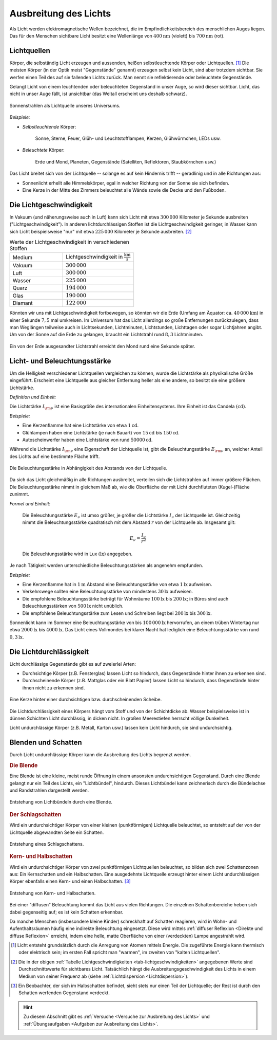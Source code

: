 
.. _Ausbreitung des Lichts:
.. _Lichtausbreitung:

Ausbreitung des Lichts
======================

.. index:: Licht

Als Licht werden elektromagnetische Wellen bezeichnet, die im
Empfindlichkeitsbereich des menschlichen Auges liegen. Das für den Menschen
sichtbare Licht besitzt eine Wellenlänge von :math:`\unit[400]{nm}` (violett)
bis :math:`\unit[700]{nm}` (rot).


.. index:: Lichtquellen
.. _Lichtquellen:

Lichtquellen
------------

Körper, die selbständig Licht erzeugen und aussenden, heißen selbstleuchtende
Körper oder Lichtquellen. [#]_ Die meisten Körper (in der Optik meist
"Gegenstände" genannt) erzeugen selbst kein Licht, sind aber trotzdem sichtbar.
Sie werfen einen Teil des auf sie fallenden Lichts zurück. Man nennt sie
reflektierende oder beleuchtete Gegenstände.

Gelangt Licht von einem leuchtenden oder beleuchteten Gegenstand in unser Auge, so
wird dieser sichtbar. Licht, das nicht in unser Auge fällt, ist unsichtbar (das
Weltall erscheint uns deshalb schwarz).

.. figure::
    ../pics/optik/lichtquelle-sonnenstrahlen.png
    :name: fig-lichtquelle-sonnenstrahlen
    :alt:  fig-lichtquelle-sonnenstrahlen
    :align: center
    :width: 75%

    Sonnenstrahlen als Lichtquelle unseres Universums.

    .. only:: html

        :download:`SVG: Sonnenstrahlen <../pics/optik/lichtquelle-sonnenstrahlen.svg>`

*Beispiele:*

* *Selbstleuchtende* Körper:

      Sonne, Sterne, Feuer, Glüh- und Leuchtstofflampen, Kerzen, Glühwürmchen, LEDs usw.

* *Beleuchtete* Körper:

      Erde und Mond, Planeten, Gegenstände (Satelliten, Reflektoren, Staubkörnchen usw.)

Das Licht breitet sich von der Lichtquelle -- solange es auf kein Hindernis
trifft -- geradlinig und in alle Richtungen aus:

* Sonnenlicht erhellt alle Himmelskörper, egal in welcher Richtung von der Sonne
  sie sich befinden.
* Eine Kerze in der Mitte des Zimmers beleuchtet alle Wände sowie die Decke und
  den Fußboden.


.. index:: Lichtgeschwindigkeit
.. _Lichtgeschwindigkeit:

Die Lichtgeschwindigkeit
------------------------

In Vakuum (und näherungsweise auch in Luft) kann sich Licht mit etwa
:math:`300\,000` Kilometer je Sekunde ausbreiten ("Lichtgeschwindigkeit"). In
anderen lichtdurchlässigen Stoffen ist die Lichtgeschwindigkeit geringer, in
Wasser kann sich Licht beispielsweise "nur" mit etwa :math:`225\,000` Kilometer
je Sekunde ausbreiten. [#]_

.. list-table:: Werte der Lichtgeschwindigkeit in verschiedenen Stoffen
    :name: tab-lichtgeschwindigkeiten
    :widths: 30 40

    * - Medium
      - Lichtgeschwindigkeit in :math:`\unit[]{\frac{km}{s}}`
    * - Vakuum
      - :math:`300\,000`
    * - Luft
      - :math:`300\,000`
    * - Wasser
      - :math:`225\,000`
    * - Quarz
      - :math:`194\,000`
    * - Glas
      - :math:`190\,000`
    * - Diamant
      - :math:`122\,000`

Könnten wir uns mit Lichtgeschwindigkeit fortbewegen, so könnten wir die Erde
(Umfang am Äquator: ca. :math:`\unit[40\,000]{km}`) in einer Sekunde :math:`7,5`
mal umkreisen. Im Universum hat das Licht allerdings so große Entfernungen
zurückzulegen, dass man Weglängen teilweise auch in Lichtsekunden, Lichtminuten,
Lichtstunden, Lichttagen oder sogar Lichtjahren angibt. Um von der Sonne auf die
Erde zu gelangen, braucht ein Lichtstrahl rund :math:`8,3` Lichtminuten.

.. figure::
    ../pics/optik/lichtgeschwindigkeit.png
    :name: fig-lichtgeschwindigkeit
    :alt:  fig-lichtgeschwindigkeit
    :align: center
    :width: 60%

    Ein von der Erde ausgesandter Lichtstrahl erreicht den Mond rund eine
    Sekunde später.

    .. only:: html

        :download:`SVG: Lichtgeschwindigkeit
        <../pics/optik/lichtgeschwindigkeit.svg>`


.. index:: Lichtstärke
.. _Licht- und  Beleuchtungsstärke:

Licht- und  Beleuchtungsstärke
------------------------------

Um die Helligkeit verschiedener Lichtquellen vergleichen zu können, wurde die
Lichtstärke als physikalische Größe eingeführt. Erscheint eine Lichtquelle
aus gleicher Entfernung heller als eine andere, so besitzt sie eine größere
Lichtstärke.

*Definition und Einheit:*

Die Lichtstärke :math:`I _{\rm{\nu}}` ist eine Basisgröße des internationalen
Einheitensystems. Ihre Einheit ist das Candela :math:`(\unit[]{cd})`.

*Beispiele:*

* Eine Kerzenflamme hat eine Lichtstärke von etwa :math:`\unit[1]{cd}`.
* Glühlampen haben eine Lichtstärke (je nach Bauart) von :math:`\unit[15]{cd}`
  bis :math:`\unit[150 ]{cd}`.
* Autoscheinwerfer haben eine Lichtstärke von rund :math:`\unit[50 000 ]{cd}`.


.. index:: Beleuchtungsstärke

Während die Lichtstärke :math:`I _{\rm{\nu}}` eine Eigenschaft der Lichtquelle
ist, gibt die Beleuchtungsstärke :math:`E _{\rm{\nu}}` an, welcher Anteil des
Lichts auf eine bestimmte Fläche trifft.

.. figure::
    ../pics/optik/beleuchtungsstaerke.png
    :align: center
    :width: 50%
    :name: fig-beleuchtungsstaerke
    :alt:  fig-beleuchtungsstaerke

    Die Beleuchtungsstärke in Abhängigkeit des Abstands von der Lichtquelle.

    .. only:: html

        :download:`SVG: Beleuchtungsstärke
        <../pics/optik/beleuchtungsstaerke.svg>`

Da sich das Licht gleichmäßig in alle Richtungen ausbreitet, verteilen
sich die Lichtstrahlen auf immer größere Flächen. Die Beleuchtungsstärke nimmt
in gleichem Maß ab, wie die Oberfläche der mit Licht durchfluteten
(Kugel-)Fläche zunimmt.

..
    Die Beleuchtungsstärke lässt sich anhand des Photo-Stroms in einem
    Lichtmesser bestimmen.

*Formel und Einheit:*

    Die Beleuchtungsstärke :math:`E _{\nu}` ist umso größer, je größer die Lichtstärke
    :math:`I _{\nu}` der Lichtquelle ist. Gleichzeitig nimmt die Beleuchtungsstärke
    quadratisch mit dem Abstand :math:`r` von der Lichtquelle ab. Insgesamt gilt:

    .. math::

        E _{\nu} = \frac{I _{\nu}}{r^2}

    Die Beleuchtungsstärke wird in Lux :math:`(\unit[]{lx})` angegeben.

..  Ein Lux entspricht derjenigen Beleuchtungsstärke, die eine Lichtquelle der
..  Lichtstärke :math:`\unit[1]{cd}` bei senkrechtem Lichteinfall im Abstand von
..  :math:`\unit[1]{m}` auf eine Fläche von :math:`\unit[1]{m^2}` erzeugt.

Je nach Tätigkeit werden unterschiedliche Beleuchtungsstärken als angenehm
empfunden.

*Beispiele:*

* Eine Kerzenflamme hat in :math:`\unit[1]{m}` Abstand eine Beleuchtungsstärke
  von etwa :math:`\unit[1]{lx}` aufweisen.
* Verkehrswege sollten eine Beleuchtungsstärke von mindestens
  :math:`\unit[30]{lx}` aufweisen.
* Die empfohlene Beleuchtungsstärke beträgt für Wohnräume :math:`\unit[100]{lx}`
  bis :math:`\unit[200]{lx}`; in Büros sind auch Beleuchtungsstärken von
  :math:`\unit[500]{lx}` nicht unüblich.
* Die empfohlene Beleuchtungsstärke zum Lesen und Schreiben liegt bei
  :math:`\unit[200]{lx}` bis :math:`\unit[300]{lx}`.

Sonnenlicht kann im Sommer eine Beleuchtungsstärke von bis
:math:`\unit[100\,000]{lx}` hervorrufen, an einem trüben Wintertag nur etwa
:math:`\unit[2000]{lx}` bis :math:`\unit[4000]{lx}`. Das Licht eines Vollmondes
bei klarer Nacht hat lediglich eine Beleuchtungsstärke von rund
:math:`\unit[0,3]{lx}`.


.. index:: Lichtdurchlässigkeit
.. _Lichtdurchlässigkeit:

Die Lichtdurchlässigkeit
------------------------

Licht durchlässige Gegenstände gibt es auf zweierlei Arten:

* Durchsichtige Körper (z.B. Fensterglas) lassen Licht so hindurch, dass
  Gegenstände hinter ihnen zu erkennen sind.
* Durchscheinende Körper (z.B. Mattglas oder ein Blatt Papier) lassen Licht so
  hindurch, dass Gegenstände hinter ihnen nicht zu erkennen sind.

.. figure::
    ../pics/optik/lichtdurchlaessigkeit.png
    :align: center
    :width: 75%
    :name: fig-lichtdurchlaessigkeit
    :alt:  fig-lichtdurchlaessigkeit

    Eine Kerze hinter einer durchsichtigen bzw. durchscheinenden Scheibe.

    .. only:: html

        :download:`SVG: Lichtdurchlässigkeit
        <../pics/optik/lichtdurchlaessigkeit.svg>`

Die Lichtdurchlässigkeit eines Körpers hängt vom Stoff und von der Schichtdicke
ab. Wasser beispielsweise ist in dünnen Schichten Licht durchlässig, in dicken
nicht. In großen Meerestiefen herrscht völlige Dunkelheit.

Licht undurchlässige Körper (z.B. Metall, Karton usw.) lassen kein Licht
hindurch, sie sind undurchsichtig.


.. index:: Schatten
.. _Blenden und Schatten:

Blenden und Schatten
--------------------

Durch Licht undurchlässige Körper kann die Ausbreitung des Lichts begrenzt
werden.

.. index:: Blende
.. _Blende:

.. rubric:: Die Blende

Eine Blende ist eine kleine, meist runde Öffnung in einem ansonsten
undurchsichtigen Gegenstand. Durch eine Blende gelangt nur ein Teil des
Lichts, ein "Lichtbündel", hindurch. Dieses Lichtbündel kann zeichnerisch
durch die Bündelachse und Randstrahlen dargestellt werden.

.. figure::
    ../pics/optik/blende-lichtstrahlen.png
    :align: center
    :width: 90%
    :name: fig-blende-lichtstrahlen
    :alt:  fig-blende-lichtstrahlen

    Entstehung von Lichtbündeln durch eine Blende.

    .. only:: html

        :download:`SVG: Blende <../pics/optik/blende-lichtstrahlen.svg>`

.. index::
    single: Schatten; Schlagschatten
.. _Schlagschatten:

.. rubric:: Der Schlagschatten

Wird ein undurchsichtiger Körper von einer kleinen (punktförmigen) Lichtquelle
beleuchtet, so entsteht auf der von der Lichtquelle abgewandten Seite ein
Schatten.

.. figure::
    ../pics/optik/schatten-schlagschatten.png
    :align: center
    :width: 55%
    :name: fig-schlagschatten
    :alt:  fig-schlagschatten

    Entstehung eines Schlagschattens.

    .. only:: html

        :download:`SVG: Schlagschatten <../pics/optik/schatten-schlagschatten.svg>`

.. index::
    single: Schatten; Kernschatten
    single: Schatten; Halbschatten
.. _Kern- und Halbschatten:

.. rubric:: Kern- und Halbschatten

Wird ein undurchsichtiger Körper von zwei punktförmigen Lichtquellen
beleuchtet, so bilden sich zwei Schattenzonen aus: Ein Kernschatten und ein
Halbschatten. Eine ausgedehnte Lichtquelle erzeugt hinter einem
Licht undurchlässigen Körper ebenfalls einen Kern- und einen Halbschatten. [#]_

.. figure::
    ../pics/optik/schatten-kernschatten-halbschatten.png
    :align: center
    :width: 55%
    :name: fig-kernschatten-halbschatten
    :alt:  fig-kernschatten-halbschatten

    Entstehung von Kern- und Halbschatten.

    .. only:: html

        :download:`SVG: Kernschatten - Halbschatten
        <../pics/optik/schatten-kernschatten-halbschatten.svg>`

Bei einer "diffusen" Beleuchtung kommt das Licht aus vielen Richtungen. Die
einzelnen Schattenbereiche heben sich dabei gegenseitig auf; es ist kein
Schatten erkennbar.

Da manche Menschen (insbesondere kleine Kinder) schreckhaft auf Schatten
reagieren, wird in Wohn- und Aufenthaltsräumen häufig eine indirekte Beleuchtung
eingesetzt. Diese wird mittels :ref:`diffuser Reflexion <Direkte und diffuse
Reflexion>` erreicht, indem eine helle, matte Oberfläche von einer (verdeckten)
Lampe angestrahlt wird.

.. raw:: html

    <hr />

.. only:: html

    .. rubric:: Anmerkungen:

.. [#] Licht entsteht grundsätzlich durch die Anregung von Atomen mittels
    Energie. Die zugeführte Energie kann thermisch oder elektrisch sein; im
    ersten Fall spricht man "warmen", im zweiten von "kalten Lichtquellen".

.. [#] Die in der obigen :ref:`Tabelle Lichtgeschwindigkeiten
    <tab-lichtgeschwindigkeiten>` angegebenen Werte sind Durchschnittswerte für
    sichtbares Licht. Tatsächlich hängt die Ausbreitungsgeschwindigkeit des
    Lichts in einem Medium von seiner Frequenz ab (siehe :ref:`Lichtdispersion
    <Lichtdispersion>`).

.. [#] Ein Beobachter, der sich im Halbschatten befindet, sieht stets nur einen Teil
    der Lichtquelle; der Rest ist durch den Schatten werfenden Gegenstand verdeckt.

.. raw:: html

    <hr />

.. hint::

    Zu diesem Abschnitt gibt es :ref:`Versuche <Versuche zur Ausbreitung des Lichts>` und
    :ref:`Übungsaufgaben <Aufgaben zur Ausbreitung des Lichts>`.

